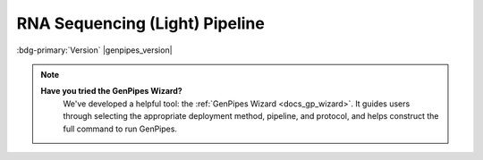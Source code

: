.. _docs_gp_rnaseqlight:

.. spelling:word-list::

     html
     Kallisto
  
RNA Sequencing (Light) Pipeline 
================================

:bdg-primary:`Version` |genpipes_version|

.. note::
   **Have you tried the GenPipes Wizard?**
      We've developed a helpful tool: the :ref:`GenPipes Wizard <docs_gp_wizard>`. It guides users through selecting the appropriate deployment method, pipeline, and protocol, and helps construct the full command to run GenPipes.

.. tab-set:: 

      .. tab-item:: Usage

         .. dropdown:: Command
            :open:

            .. code::

                 genpipes rnaseq_light [options] [--genpipes_file GENPIPES_FILE.sh]
                 bash GENPIPES_FILE.sh

         .. dropdown:: Options

            .. include:: /common/gp_design_opt.inc
            .. include:: /common/gp_readset_opt.inc
            .. include:: /common/gp_common_opt.inc

         .. dropdown:: Example
                 
            .. include::  /user_guide/pipelines/example_runs/rnaseq_light.inc

            .. tip::

                 Replace ``beluga.ini`` file name in the command above with the appropriate *clustername.ini* file located in the ``$GENPIPES_INIS/pipelines/common_ini`` folder, depending upon the cluster where you are executing the pipeline.  For e.g., ``narval.ini``, ``cedar.ini``, ``graham.ini`` or ``narval.ini``.

            .. include:: /user_guide/pipelines/notes/scriptfile_deprecation.inc

            .. card:: Test Dataset
               :link: docs_testdatasets
               :link-type: ref

               You can download the test dataset for this pipeline :ref:`here<docs_testdatasets>`.  

      .. tab-item:: Schema
         :name: rnalightschema  

            .. figure:: /img/pipelines/mmd/rnaseq.light.mmd.png
               :align: center
               :alt: rnaseq light schema
               :width: 100%
               :figwidth: 95%

               Figure: Schema of RNA Sequencing (Light) pipeline 

            .. figure:: /img/pipelines/mmd/legend.mmd.png
               :align: center
               :alt: dada2 ampseq
               :width: 100%
               :figwidth: 75%

      .. tab-item:: Steps

         +----+--------------------------------------+
         |    | *RNA Sequence Light Steps*           |
         +====+======================================+
         | 1. | |picard-sam-to-fastq|                |
         +----+--------------------------------------+
         | 2. | |trimmomatic|                        |
         +----+--------------------------------------+
         | 3. | |merge-trimmomatic-stats|            |
         +----+--------------------------------------+
         | 4. | |kallisto|                           |
         +----+--------------------------------------+
         | 5. | |kallisto-count-matrix|              |
         +----+--------------------------------------+
         | 6. | |gq-seq-utils-exploratory|           |
         +----+--------------------------------------+
         | 7. | |sleuth-differential-expression|     |
         +----+--------------------------------------+
         | 8. | |multiqc|                            |
         +----+--------------------------------------+

         .. card::

            .. include:: steps_rnaseqlight.inc

      .. tab-item:: About

         .. card::

            This is a lightweight RNA Sequencing Expression analysis pipeline based on `Kallisto technique`_. It is used for quick Quality Control (QC) in gene sequencing studies.

            The central computational problem in RNA-seq remains the efficient and accurate assignment of short sequencing reads to the transcripts they originated from and using this information to infer gene expressions. Conventionally, read assignment is carried out by aligning sequencing reads to a reference genome, such that relative gene expressions can be inferred by the alignments at annotated gene loci. These alignment-based methods are conceptually simple, but the read-alignment step can be time-consuming and computationally intensive.

            Alignment-free RNA quantification tools have significantly increased the speed of RNA-seq analysis. The alignment-free pipelines are orders of magnitude faster than alignment-based pipelines, and they work by breaking sequencing reads into k-mers and then performing fast matches to pre-indexed transcript databases. To achieve fast transcript quantification without compromising quantification accuracy, different sophisticated algorithms were implemented in addition to k- mer counting, such as pseudo-alignments by `Kallisto technique`_ and quasi-mapping along with GC and sequence-bias corrections using `Salmon`_.

            RNA Sequencing Light is a lightweight pipeline that performs quick QC and removes a major computation bottleneck in RNA Sequence analysis. Kallisto is two orders of magnitude faster than previous approaches and achieves similar accuracy. Kallisto pseudo-aligns reads to a reference, producing a list of transcripts that are compatible with each read while avoiding the alignment of individual bases. In the latest release of GenPipes, calls to `kallisto quant` are now aggregated by sample instead of by the readset for better performance.

            See :ref:`rnalightschema` tab for pipeline workflow. Check the `README.md <https://bitbucket.org/mugqic/genpipes/src/master/pipelines/rnaseq_light/README.md>`_ file for implementation details.

            **References**

            * Kallisto, a new `ultra-fast RNA Sequencing technique`_
            * Limitations of alignment-free tools in `RNA sequencing quantification`_

.. The following are replacement texts used in this file

.. |picard-sam-to-fastq| replace:: `Picard SAM to FASTQ`_
.. |trimmomatic| replace:: `Trimmomatic`_
.. |merge-trimmomatic-stats| replace:: `Merge Trimmomatic Stats`_
.. |kallisto| replace:: `Kallisto`_
.. |kallisto-count-matrix| replace:: `Kallisto Count Matrix`_
.. |gq-seq-utils-exploratory| replace:: `GQ Seq Utils Exploratory`_
.. |sleuth-differential-expression| replace:: `Sleuth Differential Expression`_
.. |multiqc| replace:: `MultiQC`_

.. Following are the links used in the text above

.. _Kallisto technique: https://www.nature.com/articles/nbt.3519
.. _ultra-fast RNA Sequencing technique: https://altanalyze.readthedocs.io/en/latest/Kallisto-Splice/
.. _RNA sequencing quantification: https://www.biorxiv.org/content/biorxiv/early/2018/01/11/246967.full.pdf
.. _Salmon: https://www.ncbi.nlm.nih.gov/pubmed/28263959
.. _Trimmomatic Tool: http://www.usadellab.org/cms/index.php?page=trimmomatic
.. _Sleuth: http://pachterlab.github.io/sleuth/